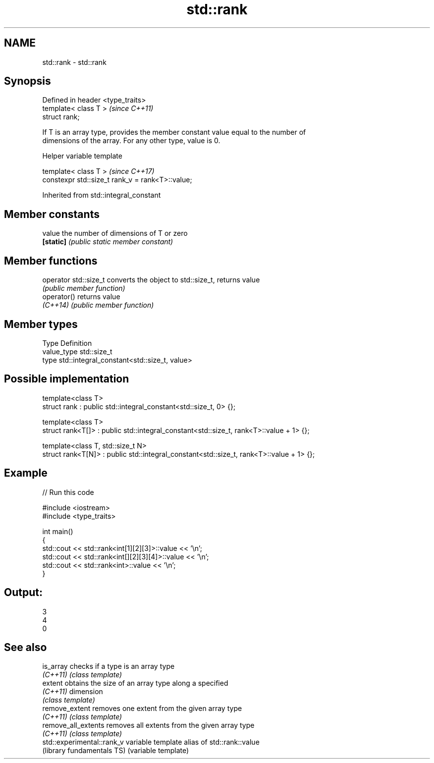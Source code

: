 .TH std::rank 3 "Apr  2 2017" "2.1 | http://cppreference.com" "C++ Standard Libary"
.SH NAME
std::rank \- std::rank

.SH Synopsis
   Defined in header <type_traits>
   template< class T >              \fI(since C++11)\fP
   struct rank;

   If T is an array type, provides the member constant value equal to the number of
   dimensions of the array. For any other type, value is 0.

  Helper variable template

   template< class T >                             \fI(since C++17)\fP
   constexpr std::size_t rank_v = rank<T>::value;

Inherited from std::integral_constant

.SH Member constants

   value    the number of dimensions of T or zero
   \fB[static]\fP \fI(public static member constant)\fP

.SH Member functions

   operator std::size_t converts the object to std::size_t, returns value
                        \fI(public member function)\fP
   operator()           returns value
   \fI(C++14)\fP              \fI(public member function)\fP

.SH Member types

   Type       Definition
   value_type std::size_t
   type       std::integral_constant<std::size_t, value>

.SH Possible implementation

   template<class T>
   struct rank : public std::integral_constant<std::size_t, 0> {};

   template<class T>
   struct rank<T[]> : public std::integral_constant<std::size_t, rank<T>::value + 1> {};

   template<class T, std::size_t N>
   struct rank<T[N]> : public std::integral_constant<std::size_t, rank<T>::value + 1> {};

.SH Example

   
// Run this code

 #include <iostream>
 #include <type_traits>

 int main()
 {
     std::cout << std::rank<int[1][2][3]>::value << '\\n';
     std::cout << std::rank<int[][2][3][4]>::value << '\\n';
     std::cout << std::rank<int>::value << '\\n';
 }

.SH Output:

 3
 4
 0

.SH See also

   is_array                  checks if a type is an array type
   \fI(C++11)\fP                   \fI(class template)\fP
   extent                    obtains the size of an array type along a specified
   \fI(C++11)\fP                   dimension
                             \fI(class template)\fP
   remove_extent             removes one extent from the given array type
   \fI(C++11)\fP                   \fI(class template)\fP
   remove_all_extents        removes all extents from the given array type
   \fI(C++11)\fP                   \fI(class template)\fP
   std::experimental::rank_v variable template alias of std::rank::value
   (library fundamentals TS) (variable template)
